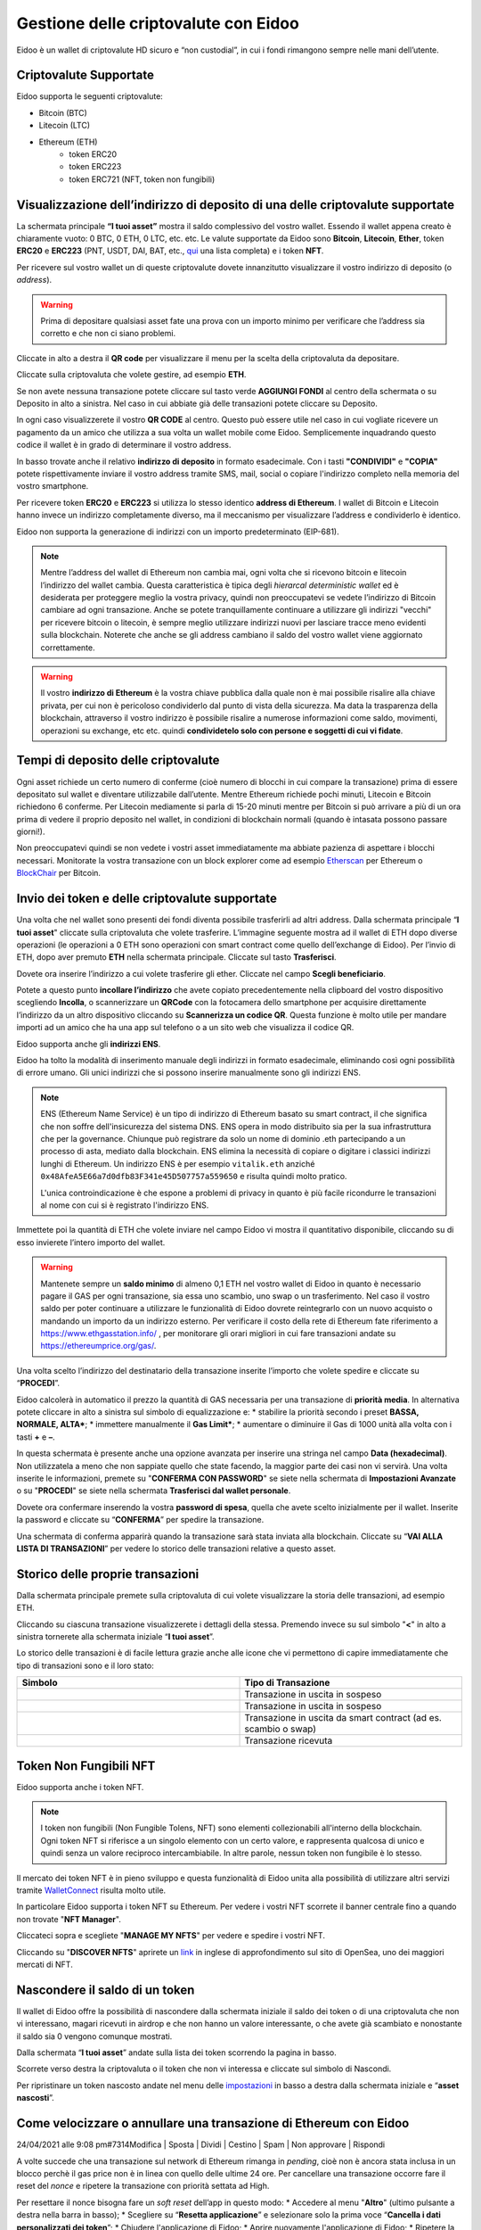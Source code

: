 Gestione delle criptovalute con Eidoo
=====================================

Eidoo è un wallet di criptovalute HD sicuro e “non custodial”, in cui i fondi rimangono sempre nelle mani dell’utente.

Criptovalute Supportate
-----------------------

Eidoo supporta le seguenti criptovalute:

* Bitcoin (BTC)
* Litecoin (LTC)
* Ethereum (ETH)
   * token ERC20
   * token ERC223
   * token ERC721 (NFT, token non fungibili)

Visualizzazione dell’indirizzo di deposito di una delle criptovalute supportate
-------------------------------------------------------------------------------

La schermata principale **“I tuoi asset”** mostra il saldo complessivo del vostro wallet. Essendo il wallet appena creato è chiaramente vuoto: 0 BTC, 0 ETH, 0 LTC, etc. etc. Le valute supportate da Eidoo sono **Bitcoin**, **Litecoin**, **Ether**, token **ERC20** e **ERC223** (PNT, USDT, DAI, BAT, etc., 
`qui <https://eidoo.io/erc20-tokens-list>`_ una lista completa) e i token **NFT**.

Per ricevere sul vostro wallet un di queste criptovalute dovete innanzitutto visualizzare il vostro indirizzo di deposito (o *address*).

.. warning::
    Prima di depositare qualsiasi asset fate una prova con un importo minimo per verificare che l’address sia corretto e che non ci siano problemi.

Cliccate in alto a destra il **QR code** per visualizzare il menu per la scelta della criptovaluta da depositare.

.. image:: https://i.imgur.com/PK4nGrB.jpg
    :width: 300px
    :align: center

Cliccate sulla criptovaluta che volete gestire, ad esempio **ETH**.

.. image:: https://i.imgur.com/Stpho2W.jpg
    :width: 300px
    :align: center

Se non avete nessuna transazione potete cliccare sul tasto verde **AGGIUNGI FONDI** al centro della schermata o su Deposito in alto a sinistra. Nel caso in cui abbiate già  delle transazioni potete cliccare su Deposito.

.. image:: 
    :width: 300px
    :align: center
    
    
.. image:: 
    :width: 300px
    :align: center

In ogni caso visualizzerete il vostro **QR CODE** al centro. Questo può essere utile nel caso in cui vogliate ricevere un pagamento da un amico che utilizza a sua volta un wallet mobile come Eidoo. Semplicemente inquadrando questo codice il wallet è in grado di determinare il vostro address. 

In basso trovate anche il relativo **indirizzo di deposito** in formato esadecimale. Con i tasti **"CONDIVIDI"** e **"COPIA"** potete rispettivamente inviare il vostro address tramite SMS, mail, social o copiare l'indirizzo completo nella memoria del vostro smartphone.

.. image:: https://i.imgur.com/xHHBfKV.jpg
    :width: 300px
    :align: center

Per ricevere token **ERC20** e **ERC223** si utilizza lo stesso identico **address di Ethereum**. I wallet di Bitcoin e Litecoin hanno invece un indirizzo completamente diverso, ma il meccanismo per visualizzare l’address e condividerlo è identico.

Eidoo non supporta la generazione di indirizzi con un importo predeterminato (EIP-681).

.. note::
    Mentre l’address del wallet di Ethereum non cambia mai, ogni volta che si ricevono bitcoin e litecoin l’indirizzo del wallet cambia. 
    Questa caratteristica è tipica degli *hierarcal deterministic wallet* ed è desiderata per proteggere meglio la vostra privacy, quindi non preoccupatevi se vedete l’indirizzo di Bitcoin cambiare ad ogni transazione. Anche se potete tranquillamente continuare a utilizzare gli indirizzi "vecchi" per ricevere bitcoin o litecoin, è sempre meglio utilizzare indirizzi nuovi per lasciare tracce meno evidenti sulla blockchain. Noterete che anche se gli address cambiano il saldo del vostro wallet viene aggiornato correttamente.

.. warning::
    Il vostro **indirizzo di Ethereum** è la vostra chiave pubblica dalla quale non è mai possibile risalire alla chiave privata, per cui non è pericoloso condividerlo dal punto di vista della sicurezza. Ma data la trasparenza della blockchain, attraverso il vostro indirizzo è possibile risalire a numerose informazioni come saldo, movimenti, operazioni su exchange, etc etc. quindi **condividetelo solo con persone e soggetti di cui vi fidate**.

Tempi di deposito delle criptovalute
-------------------------------------

Ogni asset richiede un certo numero di conferme (cioè numero di blocchi in cui compare la transazione) prima di essere depositato sul wallet e diventare utilizzabile dall’utente. Mentre Ethereum richiede pochi minuti, Litecoin e Bitcoin richiedono 6 conferme. Per Litecoin mediamente si parla di 15-20 minuti mentre per Bitcoin si può arrivare a più di un ora prima di vedere il proprio deposito nel wallet, in condizioni di blockchain normali (quando è intasata possono passare giorni!).

Non preoccupatevi quindi se non vedete i vostri asset immediatamente ma abbiate pazienza di aspettare i blocchi necessari. Monitorate la vostra transazione con un block explorer come ad esempio `Etherscan <https://etherscan.io/>`_ per Ethereum o `BlockChair <https://blockchair.com/bitcoin/>`_ per Bitcoin.

Invio dei token e delle criptovalute supportate
-----------------------------------------------

Una volta che nel wallet sono presenti dei fondi diventa possibile trasferirli ad altri address.
Dalla schermata principale “**I tuoi asset**" cliccate sulla criptovaluta che volete trasferire. L’immagine seguente mostra ad il wallet di ETH dopo diverse operazioni (le operazioni a 0 ETH sono operazioni con smart contract come quello dell’exchange di Eidoo).
Per l’invio di ETH, dopo aver premuto **ETH** nella schermata principale. Cliccate sul tasto **Trasferisci**.

.. image:: https://i.imgur.com/i34brCk.jpg
    :width: 300px
    :align: center


Dovete ora inserire l’indirizzo a cui volete trasferire gli ether. Cliccate nel campo  **Scegli beneficiario**.

.. image:: https://i.imgur.com/qn16rix.jpg
    :width: 300px
    :align: center

Potete a questo punto **incollare l’indirizzo** che avete copiato precedentemente nella clipboard del vostro dispositivo scegliendo **Incolla**, o scannerizzare un **QRCode** con la fotocamera dello smartphone per acquisire direttamente l’indirizzo da un altro dispositivo cliccando su **Scannerizza un codice QR**. Questa funzione è molto utile per mandare importi ad un amico che ha una app sul telefono o a un sito web che visualizza il codice QR.
 
Eidoo supporta anche gli **indirizzi ENS**.

.. image:: https://i.imgur.com/wPYHAyr.jpg
    :width: 300px
    :align: center

Eidoo ha tolto la modalità di inserimento manuale degli indirizzi in formato esadecimale, eliminando così ogni possibilità di errore umano.  Gli unici indirizzi che si possono inserire manualmente sono gli indirizzi ENS.

.. note::
    ENS (Ethereum Name Service) è un tipo di indirizzo di Ethereum basato su smart contract, il che significa che non soffre dell'insicurezza del sistema DNS.
    ENS opera in modo distribuito sia per la sua infrastruttura che per la governance. Chiunque può registrare da solo un nome di dominio .eth partecipando
    a un processo di asta, mediato dalla blockchain. 
    ENS elimina la necessità di copiare o digitare i classici indirizzi lunghi di Ethereum. Un indirizzo ENS è per esempio ``vitalik.eth`` anziché 
    ``0x48AfeA5E66a7d0dfb83F341e45D507757a559650`` e risulta quindi molto pratico.
    
    L'unica controindicazione è che espone a problemi di privacy in quanto è più facile ricondurre le transazioni al nome con cui si è registrato l'indirizzo ENS.


Immettete poi la quantità di ETH che volete inviare nel campo Eidoo vi mostra il quantitativo disponibile, cliccando su di esso invierete l’intero importo del wallet.

.. warning::
    Mantenete sempre un **saldo minimo** di almeno 0,1 ETH nel vostro wallet di Eidoo in quanto è necessario pagare il GAS per ogni transazione, sia essa uno scambio, uno swap o un trasferimento. Nel caso il vostro saldo per poter continuare a utilizzare le funzionalità di Eidoo dovrete reintegrarlo con un nuovo acquisto o mandando un importo da un indirizzo esterno.
    Per verificare il costo della rete di Ethereum fate riferimento a https://www.ethgasstation.info/ , per monitorare gli orari migliori in cui fare transazioni andate su https://ethereumprice.org/gas/. 

Una volta scelto l’indirizzo del destinatario della transazione inserite l’importo che volete spedire e cliccate su “**PROCEDI**”.

.. image:: https://i.imgur.com/SIhFbmM.jpg
    :width: 300px
    :align: center

Eidoo calcolerà in automatico il prezzo la quantità di GAS necessaria per una transazione di **priorità media**. In alternativa potete cliccare in alto a sinistra sul simbolo di equalizzazione e: 
* stabilire la priorità secondo i preset **BASSA, NORMALE, ALTA***;
* immettere manualmente il **Gas Limit***;
* aumentare o diminuire il Gas di 1000 unità alla volta con i tasti **+** e **–**.

.. image:: https://i.imgur.com/KMiI7Iy.jpg
    :width: 300px
    :align: center

In questa schermata è presente anche una opzione avanzata per inserire una stringa nel campo **Data (hexadecimal)**. Non utilizzatela a meno che non sappiate quello che state facendo, la maggior parte dei casi non vi servirà.
Una volta inserite le informazioni, premete su "**CONFERMA CON PASSWORD**" se siete nella schermata di **Impostazioni Avanzate** o su "**PROCEDI**" se siete nella schermata **Trasferisci dal wallet personale**.

.. image:: https://i.imgur.com/MPwDOMH.jpg
    :width: 300px
    :align: center
    
.. image:: https://i.imgur.com/wqexsQA.jpg
    :width: 300px
    :align: center
    
Dovete ora confermare inserendo la vostra **password di spesa**, quella che avete scelto inizialmente per il wallet.
Inserite la password e cliccate su “**CONFERMA**” per spedire la transazione.
 
.. image:: https://i.imgur.com/yh48Rwl.jpg
    :width: 300px
    :align: center

Una schermata di conferma apparirà quando la transazione sarà stata inviata alla blockchain. Cliccate su “**VAI ALLA LISTA DI TRANSAZIONI**” per vedere lo storico delle transazioni relative a questo asset.
 
.. image:: https://i.imgur.com/dekvRXU.jpg
    :width: 300px
    :align: center

Storico delle proprie transazioni
-----------------------------------

Dalla schermata principale premete sulla criptovaluta di cui volete visualizzare la storia delle transazioni, ad esempio ETH.

.. image:: https://i.imgur.com/Stpho2W.jpg
    :width: 300px
    :align: center

Cliccando su ciascuna transazione visualizzerete i dettagli della stessa. Premendo invece su sul simbolo "**<**" in alto a sinistra tornerete alla
schermata iniziale “**I tuoi asset**”.

.. image:: https://i.imgur.com/PX8mUX6.jpg
    :width: 300px
    :align: center

Lo storico delle transazioni è di facile lettura grazie anche alle icone che vi permettono di capire immediatamente che tipo di transazioni sono e il
loro stato:

.. list-table:: 
   :widths: 25 25
   :header-rows: 1

   * - Simbolo
     - Tipo di Transazione
   * - .. image:: https://i.imgur.com/JQuAe49.png
     - Transazione in uscita in sospeso
   * - .. image:: https://i.imgur.com/dIfvPuw.png
     - Transazione in uscita in sospeso
   * - .. image:: https://i.imgur.com/atHi2Hp.png
     - Transazione in uscita da smart contract (ad es. scambio o swap)
   * - .. image:: https://i.imgur.com/smfFRlU.png
     - Transazione ricevuta

Token Non Fungibili NFT
---------------------------

Eidoo supporta anche i token NFT.

.. note:: 
    I token non fungibili (Non Fungible Tolens, NFT) sono elementi collezionabili all'interno della blockchain.
    Ogni token NFT si riferisce a un singolo elemento con un certo valore, e rappresenta qualcosa di unico e quindi
    senza un valore reciproco intercambiabile. In altre parole, nessun token non fungibile è lo stesso.

Il mercato dei token NFT è in pieno sviluppo e questa funzionalità di Eidoo unita alla possibilità di utilizzare altri servizi tramite  
`WalletConnect <https://eidoo.readthedocs.io/it/latest/walletconnect.html#walletconnect-tutti-i-protocolli-a-portata-di-qr-code>`_ risulta molto utile.

In particolare Eidoo supporta i token NFT su Ethereum. Per vedere i vostri NFT scorrete il banner centrale fino a quando non trovate "**NFT Manager**".

.. image:: https://i.imgur.com/rFD36Ny.jpg
    :width: 300px
    :align: center

Cliccateci sopra e scegliete "**MANAGE MY NFTS**" per vedere e spedire i vostri NFT.

.. image:: https://i.imgur.com/MYyiVLQ.jpg
    :width: 300px
    :align: center

Cliccando su "**DISCOVER NFTS**" aprirete un `link <https://opensea.io/blog/guides/non-fungible-tokens/?lang=it>`_ in inglese di approfondimento sul sito di OpenSea, uno dei maggiori mercati di NFT.

Nascondere il saldo di un token
-------------------------------

Il wallet di Eidoo offre la possibilità di nascondere dalla schermata iniziale il saldo dei token o di una criptovaluta che non vi interessano, magari ricevuti in airdrop e che non hanno un valore interessante, o che avete già scambiato e nonostante il saldo sia 0 vengono comunque mostrati.

Dalla schermata “**I tuoi asset**” andate sulla lista dei token scorrendo la pagina in basso.

.. image:: https://i.imgur.com/92f7IsH.jpg
    :width: 300px
    :align: center
 
Scorrete verso destra la criptovaluta o il token che non vi interessa e cliccate sul simbolo di Nascondi.

.. image:: https://i.imgur.com/7qYkP9V.jpg
    :width: 300px
    :align: center
 
Per ripristinare un token nascosto andate nel menu delle `impostazioni <https://eidoo.readthedocs.io/it/latest/impostazioni.html#impostazioni-avanzate>`_ in basso a destra dalla schermata iniziale e “**asset nascosti**”.

Come velocizzare o annullare una transazione di Ethereum con Eidoo
-------------------------------------------------------------------

	
24/04/2021 alle 9:08 pm#7314Modifica | Sposta | Dividi | Cestino | Spam | Non approvare | Rispondi

A volte succede che una transazione sul network di Ethereum rimanga in *pending*, cioè non è ancora stata inclusa in un blocco perchè il gas price non è in linea con quello delle ultime 24 ore. Per cancellare una transazione occorre fare il reset del *nonce* e ripetere la transazione con priorità settata ad High.

Per resettare il nonce bisogna fare un *soft reset* dell’app in questo modo:
* Accedere al menu "**Altro**" (ultimo pulsante a destra nella barra in basso);
* Scegliere su “**Resetta applicazione**” e selezionare solo la prima voce “**Cancella i dati personalizzati dei token**”;
* Chiudere l'applicazione di Eidoo;
* Aprire nuovamente l'applicazione di Eidoo;
* Ripetere la transazione utilizzando il gas price settato su **High**

In questo modo la transazione che vogliamo velocizzare verrà sostituita da una nuova. 

Nel caso in cui invece di velocizzare una transazione si voglia cancellarla, si possono inviare 0 ETH a se stessi.
